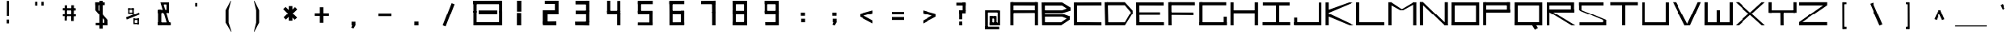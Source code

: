 SplineFontDB: 3.2
FontName: Samaano-Wide-Bold
FullName: Samaano Bold
FamilyName: Samaano
Weight: Bold
Copyright: Copyright 2024, Samaano Font Authors (https://github.com/mitradranirban/samaano-fonts)
UComments: "2024-8-27: Created with FontForge (http://fontforge.org)"
Version: 0.002
ItalicAngle: 0
UnderlinePosition: -204
UnderlineWidth: 102
Ascent: 1638
Descent: 410
InvalidEm: 0
UFOAscent: 1638
UFODescent: -410
LayerCount: 2
Layer: 0 0 "Back" 1
Layer: 1 0 "public.default" 0 "glyphs"
StyleMap: 0x0020
FSType: 0
OS2Version: 0
OS2_WeightWidthSlopeOnly: 0
OS2_UseTypoMetrics: 0
CreationTime: 1725508804
ModificationTime: 1725515767
PfmFamily: 49
TTFWeight: 700
TTFWidth: 9
LineGap: 0
VLineGap: 0
Panose: 2 0 8 9 0 0 0 0 0 0
OS2TypoAscent: 2457
OS2TypoAOffset: 0
OS2TypoDescent: -615
OS2TypoDOffset: 0
OS2TypoLinegap: 0
OS2WinAscent: 2457
OS2WinAOffset: 0
OS2WinDescent: 615
OS2WinDOffset: 0
HheadAscent: 2457
HheadAOffset: 0
HheadDescent: -615
HheadDOffset: 0
OS2CapHeight: 1548
OS2XHeight: 1024
OS2FamilyClass: 1031
OS2Vendor: 'anir'
MarkAttachClasses: 1
DEI: 91125
LangName: 1033 "" "" "" "" "" "Version 0.002" "" "" "" "Dr Anirban Mitra" "A Monspace Variable Font Family in Latin and Devanagari created using rectangular components only " "" "https://github.com/mitradranirban" "This Font Software is licensed under the SIL Open Font License, Version 1.1." "http://scripts.sil.org/OFL"
Encoding: UnicodeBmp
UnicodeInterp: none
NameList: AGL For New Fonts
DisplaySize: -128
AntiAlias: 1
FitToEm: 0
WinInfo: 2300 10 4
BeginPrivate: 0
EndPrivate
Grid
-1024 1548 m 0
 3072 1548 l 1024
1886 1030 m 0
 -2210 1030 l 1024
EndSplineSet
BeginChars: 65536 129

StartChar: .notdef
Encoding: 0 0 0
GlifName: _notdef
Width: 2048
VWidth: 0
Flags: W
LayerCount: 2
Fore
SplineSet
524 0 m 257
 524 64 l 257
 524 1632 l 257
 1522 1640 l 257
 1524 0 l 257
 1454 0 l 257
 594 0 l 257
 524 0 l 257
594 64 m 257
 991 827 l 257
 598 1546 l 257
 594 64 l 257
690 64 m 257
 1370 64 l 257
 1029 750 l 257
 690 64 l 257
718 1548 m 257
 1031 909 l 257
 1349 1558 l 257
 718 1548 l 257
1069 832 m 257
 1453 64 l 257
 1445 1559 l 257
 1069 832 l 257
EndSplineSet
EndChar

StartChar: A
Encoding: 65 65 1
GlifName: A_
Width: 2048
VWidth: 0
GlyphClass: 2
Flags: W
LayerCount: 2
Fore
SplineSet
128 1 m 257
 325 0 l 257
 324 1548 l 257
 125 1548 l 257
 128 1 l 257
182 1337 m 257
 1858 1332 l 257
 1854 1548 l 257
 186 1548 l 257
 182 1337 l 257
204 1025 m 257
 202 840 l 257
 1842 849 l 257
 1842 1025 l 257
 204 1025 l 257
1731 0 m 257
 1931 0 l 257
 1929 1548 l 257
 1729 1548 l 257
 1731 0 l 257
EndSplineSet
Guideline: "WIN-ASCENT" "" 0 2457 0 0 0
Guideline: "X_HEIGHT" "" 0 1024 0 0 0
Guideline: "CAPS_HEIFGHT" "" 0 1548 0 0 0
EndChar

StartChar: B
Encoding: 66 66 2
GlifName: B_
Width: 2048
VWidth: 0
GlyphClass: 2
Flags: W
LayerCount: 2
Fore
SplineSet
140 2 m 257
 324 1 l 257
 318 1533 l 257
 110 1534 l 257
 140 2 l 257
1456 1331 m 257
 1974 989 l 257
 1971 1215 l 257
 1458 1536 l 257
 1456 1331 l 257
1459 820 m 257
 1977 991 l 257
 1972 1215 l 257
 1457 1020 l 257
 1459 820 l 257
1399 201 m 257
 1399 1 l 257
 1937 364 l 257
 1953 588 l 257
 1399 201 l 257
1463 567 m 257
 1937 364 l 257
 1953 586 l 257
 1466 766 l 257
 1463 567 l 257
271 1020 m 257
 272 820 l 257
 1459 820 l 257
 1457 1021 l 257
 271 1020 l 257
270 766 m 257
 269 567 l 257
 1465 567 l 257
 1466 766 l 257
 270 766 l 257
208 200 m 257
 208 1 l 257
 1399 1 l 257
 1399 200 l 257
 208 200 l 257
270 1535 m 257
 269 1331 l 257
 1456 1331 l 257
 1457 1535 l 257
 270 1535 l 257
EndSplineSet
EndChar

StartChar: C
Encoding: 67 67 3
GlifName: C_
Width: 2048
VWidth: 0
GlyphClass: 2
Flags: W
LayerCount: 2
Fore
SplineSet
158 1533 m 257
 358 1533 l 257
 362 3 l 257
 162 3 l 257
 158 1533 l 257
257 1533 m 257
 1954 1541 l 257
 1956 1338 l 257
 257 1335 l 257
 257 1533 l 257
243 209 m 257
 1952 199 l 257
 1955 -3 l 257
 243 3 l 257
 243 209 l 257
EndSplineSet
EndChar

StartChar: D
Encoding: 68 68 4
GlifName: D_
Width: 2048
VWidth: 0
GlyphClass: 2
Flags: W
LayerCount: 2
Fore
SplineSet
107 1547 m 257
 142 -1 l 257
 342 0 l 257
 309 1548 l 257
 107 1547 l 257
1433 1550 m 257
 1434 1350 l 257
 1918 767 l 257
 1916 1019 l 257
 1433 1550 l 257
1441 201 m 257
 1442 1 l 257
 1915 769 l 257
 1913 1025 l 257
 1441 201 l 257
271 1548 m 257
 271 1349 l 257
 1434 1349 l 257
 1433 1549 l 257
 271 1548 l 257
279 199 m 257
 279 0 l 257
 1442 0 l 257
 1441 200 l 257
 279 199 l 257
EndSplineSet
EndChar

StartChar: E
Encoding: 69 69 5
GlifName: E_
Width: 2048
VWidth: 0
GlyphClass: 2
Flags: W
LayerCount: 2
Fore
SplineSet
103 1537 m 257
 112 3 l 257
 319 3 l 257
 303 1535 l 257
 103 1537 l 257
181 1536 m 257
 188 1338 l 257
 1902 1333 l 257
 1900 1536 l 257
 181 1536 l 257
170 203 m 257
 171 5 l 257
 1920 1 l 257
 1916 203 l 257
 170 203 l 257
170 888 m 257
 170 688 l 257
 1669 688 l 257
 1669 888 l 257
 170 888 l 257
EndSplineSet
EndChar

StartChar: F
Encoding: 70 70 6
GlifName: F_
Width: 2048
VWidth: 0
GlyphClass: 2
Flags: W
LayerCount: 2
Fore
SplineSet
141 1548 m 257
 150 3 l 257
 356 3 l 257
 341 1547 l 257
 141 1548 l 257
243 1548 m 257
 243 1351 l 257
 1883 1347 l 257
 1877 1548 l 257
 243 1548 l 257
231 880 m 257
 232 683 l 257
 1789 672 l 257
 1780 875 l 257
 231 880 l 257
EndSplineSet
EndChar

StartChar: G
Encoding: 71 71 7
GlifName: G_
Width: 2048
VWidth: 0
GlyphClass: 2
Flags: W
LayerCount: 2
Fore
SplineSet
110 1547 m 257
 110 0 l 257
 312 0 l 257
 312 1547 l 257
 110 1547 l 257
168 1547 m 257
 168 1347 l 257
 1868 1347 l 257
 1868 1547 l 257
 168 1547 l 257
141 202 m 257
 141 0 l 257
 1904 0 l 257
 1904 202 l 257
 141 202 l 257
1705 561 m 257
 1705 18 l 257
 1904 18 l 257
 1904 561 l 257
 1705 561 l 257
EndSplineSet
EndChar

StartChar: H
Encoding: 72 72 8
GlifName: H_
Width: 2048
VWidth: 0
GlyphClass: 2
Flags: W
LayerCount: 2
Fore
SplineSet
89 1540 m 257
 89 1 l 257
 289 1 l 257
 289 1540 l 257
 89 1540 l 257
1675 1540 m 257
 1675 1 l 257
 1885 1 l 257
 1885 1540 l 257
 1675 1540 l 257
209 1020 m 257
 209 818 l 257
 1755 818 l 257
 1755 1020 l 257
 209 1020 l 257
EndSplineSet
EndChar

StartChar: I
Encoding: 73 73 9
GlifName: I_
Width: 2048
VWidth: 0
GlyphClass: 2
Flags: W
LayerCount: 2
Fore
SplineSet
144 1537 m 257
 144 1335 l 257
 1889 1335 l 257
 1889 1537 l 257
 144 1537 l 257
975 1468 m 257
 975 84 l 257
 1175 84 l 257
 1175 1468 l 257
 975 1468 l 257
124 204 m 257
 124 6 l 257
 1924 6 l 257
 1924 204 l 257
 124 204 l 257
EndSplineSet
EndChar

StartChar: J
Encoding: 74 74 10
GlifName: J_
Width: 2048
VWidth: 0
GlyphClass: 2
Flags: W
LayerCount: 2
Fore
SplineSet
1700 1527 m 257
 1700 1 l 257
 1900 1 l 257
 1900 1527 l 257
 1700 1527 l 257
126 208 m 257
 126 0 l 257
 1741 0 l 257
 1741 208 l 257
 126 208 l 257
125 503 m 257
 125 54 l 257
 323 52 l 257
 323 503 l 257
 125 503 l 257
EndSplineSet
EndChar

StartChar: K
Encoding: 75 75 11
GlifName: K_
Width: 2048
VWidth: 0
GlyphClass: 2
Flags: W
LayerCount: 2
Fore
SplineSet
118 1535 m 257
 118 5 l 257
 319 5 l 257
 319 1535 l 257
 118 1535 l 257
163 999 m 257
 282 835 l 257
 1889 1529 l 257
 1622 1536 l 257
 163 999 l 257
293 798 m 257
 156 643 l 257
 1661 -1 l 257
 1942 0 l 257
 293 798 l 257
EndSplineSet
EndChar

StartChar: L
Encoding: 76 76 12
GlifName: L_
Width: 2048
VWidth: 0
GlyphClass: 2
Flags: W
LayerCount: 2
Fore
SplineSet
53 1542 m 257
 53 3 l 257
 251 3 l 257
 251 1542 l 257
 53 1542 l 257
162 202 m 257
 167 3 l 257
 1843 3 l 257
 1838 202 l 257
 162 202 l 257
EndSplineSet
EndChar

StartChar: M
Encoding: 77 77 13
GlifName: M_
Width: 2048
VWidth: 0
GlyphClass: 2
Flags: W
LayerCount: 2
Fore
SplineSet
101 1546 m 257
 101 2 l 257
 304 2 l 257
 304 1546 l 257
 101 1546 l 257
1672 1541 m 257
 1672 -3 l 257
 1874 -3 l 257
 1874 1541 l 257
 1672 1541 l 257
138 1429 m 257
 853 1026 l 257
 1041 1031 l 257
 280 1546 l 257
 138 1429 l 257
1699 1541 m 257
 852 1027 l 257
 1039 1025 l 257
 1865 1488 l 257
 1699 1541 l 257
EndSplineSet
EndChar

StartChar: N
Encoding: 78 78 14
GlifName: N_
Width: 2048
VWidth: 0
GlyphClass: 2
Flags: W
LayerCount: 2
Fore
SplineSet
95 1549 m 257
 101 2 l 257
 305 2 l 257
 300 1548 l 257
 95 1549 l 257
1672 1548 m 257
 1672 0 l 257
 1875 1 l 257
 1874 1548 l 257
 1672 1548 l 257
96 1550 m 257
 1673 -1 l 257
 1876 -1 l 257
 301 1548 l 257
 96 1550 l 257
EndSplineSet
EndChar

StartChar: O
Encoding: 79 79 15
GlifName: O_
Width: 2048
VWidth: 0
GlyphClass: 2
Flags: W
LayerCount: 2
Fore
SplineSet
110 1540 m 257
 110 0 l 257
 311 0 l 257
 311 1540 l 257
 110 1540 l 257
1657 1537 m 257
 1657 0 l 257
 1860 0 l 257
 1860 1537 l 257
 1657 1537 l 257
174 1538 m 257
 174 1337 l 257
 1767 1337 l 257
 1767 1538 l 257
 174 1538 l 257
150 204 m 257
 150 0 l 257
 1773 0 l 257
 1773 204 l 257
 150 204 l 257
EndSplineSet
EndChar

StartChar: P
Encoding: 80 80 16
GlifName: P_
Width: 2048
VWidth: 0
GlyphClass: 2
Flags: W
LayerCount: 2
Fore
SplineSet
112 1545 m 257
 112 9 l 257
 302 9 l 257
 302 1545 l 257
 112 1545 l 257
191 1545 m 257
 190 1346 l 257
 1797 1346 l 257
 1797 1545 l 257
 191 1545 l 257
1617 1545 m 257
 1617 881 l 257
 1817 881 l 257
 1817 1545 l 257
 1617 1545 l 257
175 1068 m 257
 175 868 l 257
 1812 868 l 257
 1812 1068 l 257
 175 1068 l 257
EndSplineSet
EndChar

StartChar: Q
Encoding: 81 81 17
GlifName: Q_
Width: 2048
VWidth: 0
GlyphClass: 2
Flags: W
LayerCount: 2
Fore
SplineSet
110 1540 m 257
 110 5 l 257
 309 5 l 257
 309 1540 l 257
 110 1540 l 257
1659 1537 m 257
 1659 -2 l 257
 1860 -2 l 257
 1860 1537 l 257
 1659 1537 l 257
174 1538 m 257
 174 1337 l 257
 1767 1337 l 257
 1767 1538 l 257
 174 1538 l 257
150 205 m 257
 150 3 l 257
 1773 3 l 257
 1773 205 l 257
 150 205 l 257
1208 21 m 257
 1394 -285 l 257
 1585 -169 l 257
 1399 137 l 257
 1208 21 l 257
EndSplineSet
EndChar

StartChar: R
Encoding: 82 82 18
GlifName: R_
Width: 2048
VWidth: 0
GlyphClass: 2
Flags: W
LayerCount: 2
Fore
SplineSet
112 1535 m 257
 112 -1 l 257
 313 -1 l 257
 313 1535 l 257
 112 1535 l 257
191 1536 m 257
 191 1335 l 257
 1847 1335 l 257
 1847 1536 l 257
 191 1536 l 257
1674 1536 m 257
 1674 872 l 257
 1874 872 l 257
 1874 1536 l 257
 1674 1536 l 257
175 1079 m 257
 175 868 l 257
 1862 868 l 257
 1862 1079 l 257
 175 1079 l 257
315 875 m 257
 1716 1 l 257
 1956 -4 l 257
 514 892 l 257
 315 875 l 257
EndSplineSet
EndChar

StartChar: S
Encoding: 83 83 19
GlifName: S_
Width: 2048
VWidth: 0
GlyphClass: 2
Flags: W
LayerCount: 2
Fore
SplineSet
146 1539 m 257
 146 1336 l 257
 1744 1336 l 257
 1744 1539 l 257
 146 1539 l 257
146 1542 m 257
 146 1028 l 257
 348 1028 l 257
 348 1542 l 257
 146 1542 l 257
174 199 m 257
 174 0 l 257
 1882 0 l 257
 1882 199 l 257
 174 199 l 257
1717 1 m 257
 1918 1 l 257
 1918 355 l 257
 1717 355 l 257
 1717 1 l 257
146 1028 m 257
 1717 355 l 257
 1918 355 l 257
 348 1028 l 257
 146 1028 l 257
EndSplineSet
EndChar

StartChar: T
Encoding: 84 84 20
GlifName: T_
Width: 2048
VWidth: 0
GlyphClass: 2
Flags: W
LayerCount: 2
Fore
SplineSet
125 1549 m 257
 125 1348 l 257
 1923 1348 l 257
 1923 1549 l 257
 125 1549 l 257
924 1436 m 257
 924 6 l 257
 1124 6 l 257
 1124 1436 l 257
 924 1436 l 257
EndSplineSet
EndChar

StartChar: U
Encoding: 85 85 21
GlifName: U_
Width: 2048
VWidth: 0
GlyphClass: 2
Flags: W
LayerCount: 2
Fore
SplineSet
157 1536 m 257
 157 0 l 257
 357 0 l 257
 357 1536 l 257
 157 1536 l 257
1692 1535 m 257
 1692 0 l 257
 1892 0 l 257
 1891 1535 l 257
 1692 1535 l 257
204 200 m 257
 205 0 l 257
 1848 0 l 257
 1848 200 l 257
 204 200 l 257
EndSplineSet
EndChar

StartChar: V
Encoding: 86 86 22
GlifName: V_
Width: 2048
VWidth: 0
GlyphClass: 2
Flags: W
LayerCount: 2
Fore
SplineSet
106 1548 m 257
 878 -5 l 257
 1099 0 l 257
 307 1548 l 257
 106 1548 l 257
1716 1548 m 257
 1003 1 l 257
 1226 0 l 257
 1917 1548 l 257
 1716 1548 l 257
EndSplineSet
EndChar

StartChar: W
Encoding: 87 87 23
GlifName: W_
Width: 2048
VWidth: 0
GlyphClass: 2
Flags: W
LayerCount: 2
Fore
SplineSet
104 1546 m 257
 105 1 l 257
 306 0 l 257
 305 1546 l 257
 104 1546 l 257
1745 1545 m 257
 1745 12 l 257
 1946 12 l 257
 1946 1545 l 257
 1745 1545 l 257
927 1028 m 257
 928 1 l 257
 1127 1 l 257
 1128 1028 l 257
 927 1028 l 257
103 201 m 257
 105 1 l 257
 1946 0 l 257
 1946 201 l 257
 103 201 l 257
EndSplineSet
EndChar

StartChar: X
Encoding: 88 88 24
GlifName: X_
Width: 2048
VWidth: 0
GlyphClass: 2
Flags: W
LayerCount: 2
Fore
SplineSet
91 1545 m 257
 290 1548 l 257
 1975 -2 l 257
 1775 0 l 257
 91 1545 l 257
94 3 m 257
 1768 1546 l 257
 1967 1544 l 257
 295 6 l 257
 94 3 l 257
EndSplineSet
EndChar

StartChar: Y
Encoding: 89 89 25
GlifName: Y_
Width: 2048
VWidth: 0
GlyphClass: 2
Flags: W
LayerCount: 2
Fore
SplineSet
963 896 m 257
 968 -2 l 257
 1170 -1 l 257
 1165 897 l 257
 963 896 l 257
160 1547 m 257
 160 859 l 257
 360 859 l 257
 360 1547 l 257
 160 1547 l 257
1788 1548 m 257
 1786 859 l 257
 1987 859 l 257
 1987 1547 l 257
 1788 1548 l 257
228 1019 m 257
 228 859 l 257
 1897 859 l 257
 1897 1019 l 257
 228 1019 l 257
EndSplineSet
EndChar

StartChar: Z
Encoding: 90 90 26
GlifName: Z_
Width: 2048
VWidth: 0
GlyphClass: 2
Flags: W
LayerCount: 2
Fore
SplineSet
97 1546 m 257
 98 1336 l 257
 1926 1336 l 257
 1931 1548 l 257
 97 1546 l 257
98 212 m 257
 98 0 l 257
 1926 0 l 257
 1926 212 l 257
 98 212 l 257
1670 1336 m 257
 98 212 l 257
 305 211 l 257
 1915 1335 l 257
 1670 1336 l 257
EndSplineSet
EndChar

StartChar: a
Encoding: 97 97 27
GlifName: a
Width: 2048
VWidth: 0
GlyphClass: 2
Flags: W
LayerCount: 2
Fore
SplineSet
168 1025 m 257
 168 824 l 257
 1772 824 l 257
 1774 1024 l 257
 168 1025 l 257
1661 1025 m 257
 1658 -1 l 257
 1860 1 l 257
 1855 1025 l 257
 1661 1025 l 257
172 602 m 257
 174 401 l 257
 1796 400 l 257
 1796 599 l 257
 172 602 l 257
172 575 m 257
 172 -2 l 257
 373 -2 l 257
 373 575 l 257
 172 575 l 257
170 200 m 257
 172 -2 l 257
 1860 1 l 257
 1860 201 l 257
 170 200 l 257
EndSplineSet
EndChar

StartChar: acutecomb
Encoding: 769 769 28
GlifName: acutecomb
Width: 2048
VWidth: 0
GlyphClass: 2
Flags: W
LayerCount: 2
Fore
SplineSet
551 980 m 257
 421 726 l 257
 509 680 l 257
 640 935 l 257
 551 980 l 257
EndSplineSet
PickledDataWithLists: "(dp0
."
EndChar

StartChar: ampersand
Encoding: 38 38 29
GlifName: ampersand
Width: 2048
VWidth: 0
GlyphClass: 2
Flags: W
LayerCount: 2
Fore
SplineSet
277 1536 m 257
 724 12 l 257
 871 56 l 257
 439 1534 l 257
 277 1536 l 257
820 1401 m 257
 820 1536 l 257
 355 1536 l 257
 355 1401 l 257
 820 1401 l 257
660 1446 m 257
 660 917 l 257
 820 917 l 257
 820 1446 l 257
 660 1446 l 257
124 1045 m 257
 124 843 l 257
 820 843 l 257
 820 1045 l 257
 124 1045 l 257
124 1045 m 257
 124 24 l 257
 334 24 l 257
 334 1045 l 257
 124 1045 l 257
124 190 m 257
 124 6 l 257
 933 6 l 257
 933 190 l 257
 124 190 l 257
EndSplineSet
PickledDataWithLists: "(dp0
."
EndChar

StartChar: asciicircum
Encoding: 94 94 30
GlifName: asciicircum
Width: 2048
VWidth: 0
GlyphClass: 2
Flags: W
LayerCount: 2
Fore
SplineSet
1099.5 1023 m 257
 950.5 1025 l 257
 685.5 407 l 257
 835.5 345 l 257
 1099.5 1023 l 257
956.5 904 m 257
 1212.5 343 l 257
 1362.5 400 l 257
 1099.5 1023 l 257
 956.5 904 l 257
EndSplineSet
PickledDataWithLists: "(dp0
."
EndChar

StartChar: asciitilde
Encoding: 126 126 31
GlifName: asciitilde
Width: 2048
VWidth: 0
GlyphClass: 2
Flags: W
LayerCount: 2
Fore
SplineSet
877.5 815 m 257
 877.5 716 l 257
 1227.5 655 l 257
 1227.5 754 l 257
 877.5 815 l 257
639.5 757 m 257
 654.5 659 l 257
 877.5 716 l 257
 877.5 815 l 257
 639.5 757 l 257
1227.5 754 m 257
 1227.5 655 l 257
 1408.5 796 l 257
 1384.5 892 l 257
 1227.5 754 l 257
EndSplineSet
EndChar

StartChar: asterisk
Encoding: 42 42 32
GlifName: asterisk
Width: 2048
VWidth: 0
GlyphClass: 2
Flags: W
LayerCount: 2
Fore
SplineSet
417 1297 m 257
 417 300 l 257
 647 300 l 257
 647 1297 l 257
 417 1297 l 257
60 1099 m 257
 788 360 l 257
 947 504 l 257
 215 1241 l 257
 60 1099 l 257
812 1232 m 257
 89 525 l 257
 231 372 l 257
 954 1079 l 257
 812 1232 l 257
EndSplineSet
PickledDataWithLists: "(dp0
."
EndChar

StartChar: at
Encoding: 64 64 33
GlifName: at
Width: 2048
VWidth: 0
GlyphClass: 2
Flags: W
LayerCount: 2
Fore
SplineSet
613 1024 m 257
 614 879 l 257
 1428 879 l 257
 1432 1024 l 257
 613 1024 l 257
1149 592 m 257
 1148 -1 l 257
 1306 0 l 257
 1302 592 l 257
 1149 592 l 257
816 602 m 257
 818 445 l 257
 1241 444 l 257
 1241 600 l 257
 816 602 l 257
813 589 m 257
 813 12 l 257
 987 12 l 257
 987 589 l 257
 813 589 l 257
811 187 m 257
 812 -2 l 257
 1305 0 l 257
 1305 188 l 257
 811 187 l 257
525 1024 m 257
 526 -223 l 257
 701 -223 l 257
 701 1024 l 257
 525 1024 l 257
523 -86 m 257
 523 -258 l 257
 1471 -258 l 257
 1471 -86 l 257
 523 -86 l 257
1374 1011 m 257
 1374 0 l 257
 1525 0 l 257
 1525 1011 l 257
 1374 1011 l 257
1246 175 m 257
 1246 1 l 257
 1455 1 l 257
 1455 175 l 257
 1246 175 l 257
EndSplineSet
EndChar

StartChar: b
Encoding: 98 98 34
GlifName: b
Width: 2048
VWidth: 0
GlyphClass: 2
Flags: W
LayerCount: 2
Fore
SplineSet
135 1536 m 257
 135 1 l 257
 334 1 l 257
 334 1536 l 257
 135 1536 l 257
232 1033 m 257
 232 834 l 257
 1758 834 l 257
 1758 1033 l 257
 232 1033 l 257
1698 1033 m 257
 1698 0 l 257
 1897 0 l 257
 1897 1033 l 257
 1698 1033 l 257
260 207 m 257
 260 1 l 257
 1818 1 l 257
 1818 207 l 257
 260 207 l 257
EndSplineSet
EndChar

StartChar: backslash
Encoding: 92 92 35
GlifName: backslash
Width: 2048
VWidth: 0
GlyphClass: 2
Flags: W
LayerCount: 2
Fore
SplineSet
615 1441 m 257
 1242 -13 l 257
 1433 65 l 257
 807 1519 l 257
 615 1441 l 257
EndSplineSet
PickledDataWithLists: "(dp0
."
EndChar

StartChar: bar
Encoding: 124 124 36
GlifName: bar
Width: 2048
VWidth: 0
GlyphClass: 2
Flags: W
LayerCount: 2
Fore
SplineSet
525 1435 m 257
 525 -90 l 257
 728 -90 l 257
 728 1435 l 257
 525 1435 l 257
EndSplineSet
PickledDataWithLists: "(dp0
."
EndChar

StartChar: braceleft
Encoding: 123 123 37
GlifName: braceleft
Width: 2048
VWidth: 0
GlyphClass: 2
Flags: W
LayerCount: 2
Fore
SplineSet
421 1544 m 257
 425 838 l 257
 571 838 l 257
 567 1544 l 257
 421 1544 l 257
433 424 m 257
 433 -286 l 257
 579 -286 l 257
 579 424 l 257
 433 424 l 257
132 690 m 257
 132 630 l 257
 567 838 l 257
 421 838 l 257
 132 690 l 257
132 690 m 257
 132 630 l 257
 431 423 l 257
 580 425 l 257
 132 690 l 257
422 1603 m 257
 422 1452 l 257
 690 1574 l 257
 694 1603 l 257
 422 1603 l 257
434 -140 m 257
 434 -284 l 257
 709 -287 l 257
 710 -274 l 257
 434 -140 l 257
EndSplineSet
EndChar

StartChar: braceright
Encoding: 125 125 38
GlifName: braceright
Width: 2048
VWidth: 0
GlyphClass: 2
Flags: W
LayerCount: 2
Fore
SplineSet
437 1544 m 257
 433 838 l 257
 271 838 l 257
 275 1544 l 257
 437 1544 l 257
423 424 m 257
 423 -286 l 257
 263 -286 l 257
 263 424 l 257
 423 424 l 257
710 690 m 257
 710 630 l 257
 271 838 l 257
 432 838 l 257
 710 690 l 257
710 690 m 257
 710 630 l 257
 423 424 l 257
 263 424 l 257
 710 690 l 257
438 1603 m 257
 435 1452 l 257
 167 1574 l 257
 163 1603 l 257
 438 1603 l 257
408 -140 m 257
 408 -284 l 257
 133 -287 l 257
 132 -274 l 257
 408 -140 l 257
EndSplineSet
EndChar

StartChar: bracketleft
Encoding: 91 91 39
GlifName: bracketleft
Width: 2048
VWidth: 0
GlyphClass: 2
Flags: W
LayerCount: 2
Fore
SplineSet
890 1542 m 257
 895 -242 l 257
 1017 -242 l 257
 1012 1542 l 257
 890 1542 l 257
944 1543 m 257
 944 1416 l 257
 1153 1416 l 257
 1153 1543 l 257
 944 1543 l 257
944 -91 m 257
 944 -242 l 257
 1158 -242 l 257
 1158 -91 l 257
 944 -91 l 257
EndSplineSet
PickledDataWithLists: "(dp0
."
EndChar

StartChar: bracketright
Encoding: 93 93 40
GlifName: bracketright
Width: 2048
VWidth: 0
GlyphClass: 2
Flags: W
LayerCount: 2
Fore
SplineSet
1035.5 1542 m 257
 1040.5 -242 l 257
 1162.5 -242 l 257
 1157.5 1542 l 257
 1035.5 1542 l 257
885.5 1543 m 257
 885.5 1416 l 257
 1094.5 1416 l 257
 1094.5 1543 l 257
 885.5 1543 l 257
885.5 -91 m 257
 885.5 -242 l 257
 1099.5 -242 l 257
 1099.5 -91 l 257
 885.5 -91 l 257
EndSplineSet
PickledDataWithLists: "(dp0
."
EndChar

StartChar: c
Encoding: 99 99 41
GlifName: c
Width: 2048
VWidth: 0
GlyphClass: 2
Flags: W
LayerCount: 2
Fore
SplineSet
164 1023 m 257
 166 826 l 257
 1868 826 l 257
 1870 1027 l 257
 164 1023 l 257
166 984 m 257
 166 -1 l 257
 368 0 l 257
 368 984 l 257
 166 984 l 257
272 201 m 257
 272 4 l 257
 1864 0 l 257
 1864 201 l 257
 272 201 l 257
EndSplineSet
EndChar

StartChar: colon
Encoding: 58 58 42
GlifName: colon
Width: 2048
VWidth: 0
GlyphClass: 2
Flags: W
LayerCount: 2
Fore
SplineSet
911.5 430 m 257
 911.5 201 l 257
 1159.5 201 l 257
 1159.5 430 l 257
 911.5 430 l 257
888.5 871 m 257
 888.5 624 l 257
 1153.5 624 l 257
 1153.5 871 l 257
 888.5 871 l 257
EndSplineSet
PickledDataWithLists: "(dp0
."
EndChar

StartChar: comma
Encoding: 44 44 43
GlifName: comma
Width: 2048
VWidth: 0
GlyphClass: 2
Flags: W
LayerCount: 2
Fore
SplineSet
397 237 m 257
 397 8 l 257
 645 8 l 257
 645 237 l 257
 397 237 l 257
496 135 m 257
 378 -146 l 257
 521 -206 l 257
 643 4 l 257
 496 135 l 257
EndSplineSet
PickledDataWithLists: "(dp0
."
EndChar

StartChar: d
Encoding: 100 100 44
GlifName: d
Width: 2048
VWidth: 0
GlyphClass: 2
Flags: W
LayerCount: 2
Fore
SplineSet
1692 1527 m 257
 1692 0 l 257
 1893 0 l 257
 1893 1527 l 257
 1692 1527 l 257
228 1023 m 257
 233 822 l 257
 1781 822 l 257
 1781 1023 l 257
 228 1023 l 257
132 1024 m 257
 132 0 l 257
 334 0 l 257
 333 1022 l 257
 132 1024 l 257
228 195 m 257
 228 -1 l 257
 1845 0 l 257
 1845 195 l 257
 228 195 l 257
EndSplineSet
EndChar

StartChar: dollar
Encoding: 36 36 45
GlifName: dollar
Width: 2048
VWidth: 0
GlyphClass: 2
Flags: W
LayerCount: 2
Fore
SplineSet
146 1539 m 257
 146 1358 l 257
 744 1358 l 257
 744 1539 l 257
 146 1539 l 257
146 1542 m 257
 146 1028 l 257
 351 1028 l 257
 351 1542 l 257
 146 1542 l 257
174 163 m 257
 174 0 l 257
 882 0 l 257
 882 163 l 257
 174 163 l 257
712 1 m 257
 918 1 l 257
 918 355 l 257
 712 355 l 257
 712 1 l 257
146 1028 m 257
 712 355 l 257
 918 355 l 257
 351 1028 l 257
 146 1028 l 257
405 1636 m 257
 405 -215 l 257
 619 -215 l 257
 619 1636 l 257
 405 1636 l 257
EndSplineSet
PickledDataWithLists: "(dp0
."
EndChar

StartChar: e
Encoding: 101 101 46
GlifName: e
Width: 2048
VWidth: 0
GlyphClass: 2
Flags: W
LayerCount: 2
Fore
SplineSet
219 1021 m 257
 227 812 l 257
 1851 812 l 257
 1854 1024 l 257
 219 1021 l 257
169 1024 m 257
 165 -1 l 257
 372 1 l 257
 371 1022 l 257
 169 1024 l 257
271 197 m 257
 270 0 l 257
 1853 0 l 257
 1853 201 l 257
 271 197 l 257
239 625 m 257
 247 445 l 257
 1825 446 l 257
 1829 625 l 257
 239 625 l 257
1657 994 m 257
 1653 444 l 257
 1862 445 l 257
 1852 993 l 257
 1657 994 l 257
EndSplineSet
EndChar

StartChar: eight
Encoding: 56 56 47
GlifName: eight
Width: 2048
VWidth: 0
GlyphClass: 2
Flags: W
LayerCount: 2
Fore
SplineSet
574.5 0 m 257
 574.5 856 l 257
 772.5 856 l 257
 772.5 0 l 257
 574.5 0 l 257
574.5 895 m 257
 567.5 1639 l 257
 771.5 1639 l 257
 772.5 896 l 257
 574.5 895 l 257
583.5 0 m 257
 582.5 212 l 257
 1480.5 213 l 257
 1480.5 -3 l 257
 583.5 0 l 257
618.5 1415 m 257
 618.5 1638 l 257
 1424.5 1639 l 257
 1424.5 1417 l 257
 618.5 1415 l 257
574.5 759 m 257
 574.5 986 l 257
 1479.5 986 l 257
 1479.5 759 l 257
 574.5 759 l 257
1291.5 33 m 257
 1291.5 864 l 257
 1479.5 864 l 257
 1479.5 33 l 257
 1291.5 33 l 257
1286.5 950 m 257
 1286.5 1638 l 257
 1480.5 1638 l 257
 1479.5 948 l 257
 1286.5 950 l 257
EndSplineSet
EndChar

StartChar: equal
Encoding: 61 61 48
GlifName: equal
Width: 2048
VWidth: 0
GlyphClass: 2
Flags: W
LayerCount: 2
Fore
SplineSet
615.5 914 m 257
 615.5 724 l 257
 1432.5 724 l 257
 1432.5 914 l 257
 615.5 914 l 257
615.5 540 m 257
 615.5 350 l 257
 1432.5 350 l 257
 1432.5 540 l 257
 615.5 540 l 257
EndSplineSet
PickledDataWithLists: "(dp0
."
EndChar

StartChar: exclam
Encoding: 33 33 49
GlifName: exclam
Width: 2048
VWidth: 0
GlyphClass: 2
Flags: W
LayerCount: 2
Fore
SplineSet
528 126 m 257
 672 126 l 257
 672 374 l 257
 528 374 l 257
 528 126 l 257
538 611 m 257
 666 611 l 257
 666 1629 l 257
 538 1629 l 257
 538 611 l 257
EndSplineSet
EndChar

StartChar: f
Encoding: 102 102 50
GlifName: f
Width: 2048
VWidth: 0
GlyphClass: 2
Flags: W
LayerCount: 2
Fore
SplineSet
900 1025 m 257
 889 -410 l 257
 1089 -405 l 257
 1083 1026 l 257
 900 1025 l 257
959 1024 m 257
 959 832 l 257
 2037 831 l 257
 2037 1025 l 257
 959 1024 l 257
132 559 m 257
 132 356 l 257
 1940 356 l 257
 1940 559 l 257
 132 559 l 257
EndSplineSet
EndChar

StartChar: five
Encoding: 53 53 51
GlifName: five
Width: 2048
VWidth: 0
GlyphClass: 2
Flags: W
LayerCount: 2
Fore
SplineSet
553.5 863 m 257
 553.5 1619 l 257
 756.5 1619 l 257
 756.5 863 l 257
 553.5 863 l 257
552.5 190 m 257
 1491.5 188 l 257
 1490.5 -2 l 257
 549.5 0 l 257
 552.5 190 l 257
554.5 1418 m 257
 554.5 1629 l 257
 1498.5 1641 l 257
 1498.5 1418 l 257
 554.5 1418 l 257
553.5 759 m 257
 553.5 986 l 257
 1488.5 986 l 257
 1488.5 759 l 257
 553.5 759 l 257
1284.5 52 m 257
 1284.5 947 l 257
 1489.5 947 l 257
 1489.5 52 l 257
 1284.5 52 l 257
EndSplineSet
EndChar

StartChar: four
Encoding: 52 52 52
GlifName: four
Width: 2048
VWidth: 0
GlyphClass: 2
Flags: W
LayerCount: 2
Fore
SplineSet
602.5 884 m 257
 602.5 1640 l 257
 805.5 1640 l 257
 805.5 884 l 257
 602.5 884 l 257
601.5 759 m 257
 601.5 986 l 257
 1442.5 988 l 257
 1442.5 761 l 257
 601.5 759 l 257
1237.5 7 m 257
 1237.5 818 l 257
 1446.5 818 l 257
 1446.5 7 l 257
 1237.5 7 l 257
1246.5 940 m 257
 1246.5 1627 l 257
 1440.5 1627 l 257
 1440.5 940 l 257
 1246.5 940 l 257
EndSplineSet
EndChar

StartChar: g
Encoding: 103 103 53
GlifName: g
Width: 2048
VWidth: 0
GlyphClass: 2
Flags: W
LayerCount: 2
Fore
SplineSet
297 1024 m 257
 297 0 l 257
 489 0 l 257
 489 1024 l 257
 297 1024 l 257
337 1024 m 257
 337 823 l 257
 1853 823 l 257
 1853 1024 l 257
 337 1024 l 257
1681 1024 m 257
 1681 -411 l 257
 1875 -411 l 257
 1875 1024 l 257
 1681 1024 l 257
360 198 m 257
 360 -1 l 257
 1817 -1 l 257
 1817 198 l 257
 360 198 l 257
291 -214 m 257
 291 -413 l 257
 1826 -413 l 257
 1826 -214 l 257
 291 -214 l 257
EndSplineSet
EndChar

StartChar: uni0917
Encoding: 2327 2327 54
GlifName: uni0917
Width: 2048
VWidth: 0
GlyphClass: 2
Flags: HW
LayerCount: 2
Fore
SplineSet
102 853 m 257
 102 1044 l 257
 301 1044 l 257
 301 853 l 257
 102 853 l 257
102 882 m 257
 1090 882 l 261
 1090 683 l 261
 102 683 l 257
 102 882 l 257
891 1548 m 261
 1090 1548 l 261
 1090 812 l 261
 891 812 l 261
 891 1548 l 261
2048 1548 m 257
 2048 1348 l 257
 261 1348 l 257
 261 1548 l 257
 2048 1548 l 257
1768 1523 m 257
 1967 1523 l 257
 1967 0 l 257
 1768 0 l 257
 1768 1523 l 257
EndSplineSet
PickledDataWithLists: "(dp0
."
EndChar

StartChar: grave
Encoding: 96 96 55
GlifName: grave
Width: 2048
VWidth: 0
GlyphClass: 2
Flags: W
LayerCount: 2
Fore
SplineSet
877 1358 m 257
 1022 1057 l 257
 1171 1129 l 257
 1025 1430 l 257
 877 1358 l 257
EndSplineSet
PickledDataWithLists: "(dp0
."
EndChar

StartChar: gravecomb
Encoding: 768 768 56
GlifName: gravecomb
Width: 2048
VWidth: 0
GlyphClass: 2
Flags: W
LayerCount: 2
Fore
SplineSet
421 907 m 257
 541 671 l 257
 632 717 l 257
 513 954 l 257
 421 907 l 257
EndSplineSet
PickledDataWithLists: "(dp0
."
EndChar

StartChar: greater
Encoding: 62 62 57
GlifName: greater
Width: 2048
VWidth: 0
GlyphClass: 2
Flags: W
LayerCount: 2
Fore
SplineSet
1436 777 m 257
 614 1013 l 257
 611 807 l 257
 1437 568 l 257
 1436 777 l 257
1436 777 m 257
 616 319 l 257
 616 122 l 257
 1437 568 l 257
 1436 777 l 257
EndSplineSet
PickledDataWithLists: "(dp0
."
EndChar

StartChar: h
Encoding: 104 104 58
GlifName: h
Width: 2048
VWidth: 0
GlyphClass: 2
Flags: W
LayerCount: 2
Fore
SplineSet
174 1541 m 257
 174 6 l 257
 374 6 l 257
 374 1541 l 257
 174 1541 l 257
311 1025 m 257
 311 826 l 257
 1842 826 l 257
 1842 1025 l 257
 311 1025 l 257
1651 1024 m 257
 1651 1 l 257
 1850 1 l 257
 1850 1024 l 257
 1651 1024 l 257
EndSplineSet
EndChar

StartChar: hyphen
Encoding: 45 45 59
GlifName: hyphen
Width: 2048
VWidth: 0
GlyphClass: 2
Flags: W
LayerCount: 2
Fore
SplineSet
99 808 m 257
 99 600 l 257
 925 600 l 257
 925 808 l 257
 99 808 l 257
EndSplineSet
PickledDataWithLists: "(dp0
."
EndChar

StartChar: i
Encoding: 105 105 60
GlifName: i
Width: 2048
VWidth: 0
GlyphClass: 2
Flags: W
LayerCount: 2
Fore
SplineSet
911 1018 m 257
 911 139 l 257
 1113 139 l 257
 1113 1018 l 257
 911 1018 l 257
141 204 m 257
 141 6 l 257
 1883 6 l 257
 1883 204 l 257
 141 204 l 257
847 1369 m 257
 847 1168 l 257
 1045 1168 l 257
 1045 1369 l 257
 847 1369 l 257
191 1018 m 257
 191 818 l 257
 1067 818 l 257
 1067 1018 l 257
 191 1018 l 257
EndSplineSet
EndChar

StartChar: j
Encoding: 106 106 61
GlifName: j
Width: 2048
VWidth: 0
GlyphClass: 2
Flags: W
LayerCount: 2
Fore
SplineSet
1627 1024 m 257
 1627 -411 l 257
 1826 -411 l 257
 1826 1024 l 257
 1627 1024 l 257
197 -209 m 257
 197 -409 l 257
 1727 -409 l 257
 1727 -209 l 257
 197 -209 l 257
198 -6 m 257
 198 -351 l 257
 398 -351 l 257
 398 -6 l 257
 198 -6 l 257
1619 1413 m 257
 1619 1214 l 257
 1820 1214 l 257
 1820 1413 l 257
 1619 1413 l 257
EndSplineSet
EndChar

StartChar: k
Encoding: 107 107 62
GlifName: k
Width: 2048
VWidth: 0
GlyphClass: 2
Flags: W
LayerCount: 2
Fore
SplineSet
118 1535 m 257
 118 5 l 257
 318 5 l 257
 318 1535 l 257
 118 1535 l 257
167 516 m 257
 216 298 l 257
 1903 1023 l 257
 1686 1028 l 257
 167 516 l 257
482 596 m 257
 272 483 l 257
 1722 -3 l 257
 1960 -2 l 257
 482 596 l 257
EndSplineSet
EndChar

StartChar: l
Encoding: 108 108 63
GlifName: l
Width: 2048
VWidth: 0
GlyphClass: 2
Flags: W
LayerCount: 2
Fore
SplineSet
195 209 m 257
 195 9 l 257
 1829 9 l 257
 1829 209 l 257
 195 209 l 257
912 1548 m 257
 912 86 l 257
 1112 86 l 257
 1112 1547 l 257
 912 1548 l 257
256 1548 m 257
 256 1349 l 257
 991 1349 l 257
 991 1548 l 257
 256 1548 l 257
EndSplineSet
EndChar

StartChar: less
Encoding: 60 60 64
GlifName: less
Width: 2048
VWidth: 0
GlyphClass: 2
Flags: W
LayerCount: 2
Fore
SplineSet
613.5 777 m 257
 613.5 569 l 257
 1434.5 807 l 257
 1431.5 1013 l 257
 613.5 777 l 257
613.5 777 m 257
 613.5 569 l 257
 1429.5 122 l 257
 1429.5 319 l 257
 613.5 777 l 257
EndSplineSet
PickledDataWithLists: "(dp0
."
EndChar

StartChar: m
Encoding: 109 109 65
GlifName: m
Width: 2048
VWidth: 0
GlyphClass: 2
Flags: W
LayerCount: 2
Fore
SplineSet
110 993 m 257
 110 1 l 257
 310 1 l 257
 310 993 l 257
 110 993 l 257
925 972 m 257
 925 -2 l 257
 1125 -2 l 257
 1125 972 l 257
 925 972 l 257
1740 976 m 257
 1740 1 l 257
 1940 1 l 257
 1940 976 l 257
 1740 976 l 257
33 1021 m 257
 34 820 l 257
 1940 826 l 257
 1939 1027 l 257
 33 1021 l 257
EndSplineSet
EndChar

StartChar: n
Encoding: 110 110 66
GlifName: n
Width: 2048
VWidth: 0
GlyphClass: 2
Flags: W
LayerCount: 2
Fore
SplineSet
244 990 m 257
 244 -2 l 257
 445 -2 l 257
 445 990 l 257
 244 990 l 257
1643 976 m 257
 1643 1 l 257
 1844 1 l 257
 1844 976 l 257
 1643 976 l 257
65 1021 m 257
 66 820 l 257
 1844 826 l 257
 1843 1027 l 257
 65 1021 l 257
EndSplineSet
EndChar

StartChar: nine
Encoding: 57 57 67
GlifName: nine
Width: 2048
VWidth: 0
GlyphClass: 2
Flags: W
LayerCount: 2
Fore
SplineSet
551.5 868 m 257
 551.5 1624 l 257
 754.5 1624 l 257
 754.5 868 l 257
 551.5 868 l 257
628.5 205 m 257
 1406.5 208 l 257
 1409.5 -1 l 257
 640.5 -1 l 257
 628.5 205 l 257
552.5 1419 m 257
 551.5 1640 l 257
 1486.5 1637 l 257
 1487.5 1416 l 257
 552.5 1419 l 257
551.5 759 m 257
 551.5 986 l 257
 1491.5 986 l 257
 1491.5 759 l 257
 551.5 759 l 257
1291.5 1 m 257
 1292.5 838 l 257
 1492.5 833 l 257
 1496.5 0 l 257
 1291.5 1 l 257
1292.5 879 m 257
 1292.5 1511 l 257
 1486.5 1511 l 257
 1491.5 879 l 257
 1292.5 879 l 257
EndSplineSet
EndChar

StartChar: numbersign
Encoding: 35 35 68
GlifName: numbersign
Width: 2048
VWidth: 0
GlyphClass: 2
Flags: W
LayerCount: 2
Fore
SplineSet
214 1348 m 257
 201 314 l 257
 341 313 l 257
 354 1347 l 257
 214 1348 l 257
625 1352 m 257
 613 281 l 257
 779 279 l 257
 792 1350 l 257
 625 1352 l 257
85 1165 m 257
 83 1018 l 257
 901 1010 l 257
 903 1157 l 257
 85 1165 l 257
85 776 m 257
 83 600 l 257
 910 592 l 257
 912 767 l 257
 85 776 l 257
EndSplineSet
PickledDataWithLists: "(dp0
."
EndChar

StartChar: o
Encoding: 111 111 69
GlifName: o
Width: 2048
VWidth: 0
GlyphClass: 2
Flags: W
LayerCount: 2
Fore
SplineSet
104 1024 m 257
 102 0 l 257
 306 0 l 257
 304 1022 l 257
 104 1024 l 257
1719 1024 m 257
 1719 0 l 257
 1921 0 l 257
 1921 1024 l 257
 1719 1024 l 257
227 1021 m 257
 227 822 l 257
 1812 822 l 257
 1813 1024 l 257
 227 1021 l 257
231 200 m 257
 231 1 l 257
 1803 1 l 257
 1803 200 l 257
 231 200 l 257
EndSplineSet
EndChar

StartChar: one
Encoding: 49 49 70
GlifName: one
Width: 2048
VWidth: 0
GlyphClass: 2
Flags: W
LayerCount: 2
Fore
SplineSet
882.5 5 m 257
 882.5 850 l 257
 1156.5 845 l 257
 1156.5 0 l 257
 882.5 5 l 257
889.5 935 m 257
 889.5 1640 l 257
 1165.5 1640 l 257
 1165.5 935 l 257
 889.5 935 l 257
EndSplineSet
PickledDataWithLists: "(dp0
."
EndChar

StartChar: p
Encoding: 112 112 71
GlifName: p
Width: 2048
VWidth: 0
GlyphClass: 2
Flags: W
LayerCount: 2
Fore
SplineSet
173 1203 m 257
 173 -406 l 257
 373 -406 l 257
 373 1203 l 257
 173 1203 l 257
271 1020 m 257
 271 820 l 257
 1812 821 l 257
 1810 1020 l 257
 271 1020 l 257
275 203 m 257
 278 1 l 257
 1818 1 l 257
 1815 202 l 257
 275 203 l 257
1613 876 m 257
 1613 175 l 257
 1816 175 l 257
 1811 876 l 257
 1613 876 l 257
EndSplineSet
EndChar

StartChar: parenleft
Encoding: 40 40 72
GlifName: parenleft
Width: 2048
VWidth: 0
GlyphClass: 2
Flags: W
LayerCount: 2
Fore
SplineSet
409 1026 m 257
 409 179 l 257
 599 179 l 257
 599 1026 l 257
 409 1026 l 257
728 1633 m 257
 409 1026 l 257
 598 1028 l 257
 758 1640 l 257
 728 1633 l 257
409 179 m 257
 753 -406 l 257
 786 -408 l 257
 600 179 l 257
 409 179 l 257
EndSplineSet
EndChar

StartChar: parenright
Encoding: 41 41 73
GlifName: parenright
Width: 2048
VWidth: 0
GlyphClass: 2
Flags: W
LayerCount: 2
Fore
SplineSet
347 1026 m 257
 537 1026 l 257
 537 179 l 257
 347 179 l 257
 347 1026 l 257
204 1630 m 257
 242 1629 l 257
 537 1026 l 257
 347 1025 l 257
 204 1630 l 257
347 179 m 257
 537 179 l 257
 233 -409 l 257
 204 -407 l 257
 347 179 l 257
EndSplineSet
EndChar

StartChar: percent
Encoding: 37 37 74
GlifName: percent
Width: 2048
VWidth: 0
GlyphClass: 2
Flags: W
LayerCount: 2
Fore
SplineSet
97 522 m 257
 140 377 l 257
 964 716 l 257
 920 860 l 257
 97 522 l 257
237 1148 m 257
 237 822 l 257
 315 822 l 257
 315 1148 l 257
 237 1148 l 257
237 1152 m 257
 237 1057 l 257
 584 1057 l 257
 584 1152 l 257
 237 1152 l 257
237 871 m 257
 237 789 l 257
 581 789 l 257
 581 871 l 257
 237 871 l 257
492 1152 m 257
 492 791 l 257
 584 791 l 257
 584 1152 l 257
 492 1152 l 257
564 436 m 257
 564 110 l 257
 642 110 l 257
 642 436 l 257
 564 436 l 257
564 440 m 257
 564 345 l 257
 911 345 l 257
 911 440 l 257
 564 440 l 257
564 159 m 257
 564 77 l 257
 908 77 l 257
 908 159 l 257
 564 159 l 257
819 440 m 257
 819 79 l 257
 911 79 l 257
 911 440 l 257
 819 440 l 257
EndSplineSet
PickledDataWithLists: "(dp0
."
EndChar

StartChar: period
Encoding: 46 46 75
GlifName: period
Width: 2048
VWidth: 0
GlyphClass: 2
Flags: W
LayerCount: 2
Fore
SplineSet
379 246 m 257
 379 -1 l 257
 644 -1 l 257
 644 246 l 257
 379 246 l 257
EndSplineSet
PickledDataWithLists: "(dp0
."
EndChar

StartChar: plus
Encoding: 43 43 76
GlifName: plus
Width: 2048
VWidth: 0
GlyphClass: 2
Flags: W
LayerCount: 2
Fore
SplineSet
384 1221 m 257
 384 165 l 257
 609 165 l 257
 609 1221 l 257
 384 1221 l 257
61 821 m 257
 61 613 l 257
 963 613 l 257
 963 821 l 257
 61 821 l 257
EndSplineSet
PickledDataWithLists: "(dp0
."
EndChar

StartChar: q
Encoding: 113 113 77
GlifName: q
Width: 2048
VWidth: 0
GlyphClass: 2
Flags: W
LayerCount: 2
Fore
SplineSet
1462 1201 m 257
 1462 -410 l 257
 1661 -410 l 257
 1661 1201 l 257
 1462 1201 l 257
189 1022 m 257
 189 823 l 257
 1638 823 l 257
 1638 1022 l 257
 189 1022 l 257
190 203 m 257
 190 2 l 257
 1606 2 l 257
 1606 203 l 257
 190 203 l 257
188 855 m 257
 188 107 l 257
 388 107 l 257
 388 855 l 257
 188 855 l 257
1501 -268 m 257
 1501 -410 l 257
 1937 -410 l 257
 1937 -268 l 257
 1501 -268 l 257
EndSplineSet
EndChar

StartChar: question
Encoding: 63 63 78
GlifName: question
Width: 2048
VWidth: 0
GlyphClass: 2
Flags: W
LayerCount: 2
Fore
SplineSet
880.5 246 m 257
 880.5 0 l 257
 1130.5 0 l 257
 1125.5 247 l 257
 880.5 246 l 257
703.5 1519 m 257
 703.5 1333 l 257
 1340.5 1333 l 257
 1340.5 1519 l 257
 703.5 1519 l 257
1150.5 1514 m 257
 1150.5 966 l 257
 1344.5 966 l 257
 1344.5 1514 l 257
 1150.5 1514 l 257
880.5 1015 m 257
 880.5 816 l 257
 1344.5 816 l 257
 1344.5 1015 l 257
 880.5 1015 l 257
880.5 1011 m 257
 880.5 392 l 257
 1128.5 392 l 257
 1128.5 1011 l 257
 880.5 1011 l 257
EndSplineSet
PickledDataWithLists: "(dp0
."
EndChar

StartChar: quotedbl
Encoding: 34 34 79
GlifName: quotedbl
Width: 2048
VWidth: 0
GlyphClass: 2
Flags: W
LayerCount: 2
Fore
SplineSet
328 1326 m 257
 472 1326 l 257
 472 1574 l 257
 328 1574 l 257
 328 1326 l 257
728 1326 m 257
 872 1326 l 257
 872 1574 l 257
 728 1574 l 257
 728 1326 l 257
EndSplineSet
EndChar

StartChar: quotesingle
Encoding: 39 39 80
GlifName: quotesingle
Width: 2048
VWidth: 0
GlyphClass: 2
Flags: W
LayerCount: 2
Fore
SplineSet
480 1496 m 257
 480 1264 l 257
 610 1264 l 257
 610 1496 l 257
 480 1496 l 257
EndSplineSet
PickledDataWithLists: "(dp0
."
EndChar

StartChar: r
Encoding: 114 114 81
GlifName: r
Width: 2048
VWidth: 0
GlyphClass: 2
Flags: W
LayerCount: 2
Fore
SplineSet
165 1021 m 257
 165 821 l 257
 1898 821 l 257
 1898 1021 l 257
 165 1021 l 257
880 954 m 257
 880 -2 l 257
 1080 -2 l 257
 1080 954 l 257
 880 954 l 257
1698 976 m 257
 1698 650 l 257
 1898 650 l 257
 1898 976 l 257
 1698 976 l 257
EndSplineSet
EndChar

StartChar: s
Encoding: 115 115 82
GlifName: s
Width: 2048
VWidth: 0
GlyphClass: 2
Flags: W
LayerCount: 2
Fore
SplineSet
186 1024 m 257
 187 822 l 257
 1796 826 l 257
 1795 1024 l 257
 186 1024 l 257
186 1024 m 257
 187 736 l 257
 387 736 l 257
 386 1024 l 257
 186 1024 l 257
187 200 m 257
 186 1 l 257
 1793 0 l 257
 1792 201 l 257
 187 200 l 257
1591 292 m 257
 1594 12 l 257
 1793 12 l 257
 1791 293 l 257
 1591 292 l 257
187 736 m 257
 1591 292 l 257
 1791 293 l 257
 387 736 l 257
 187 736 l 257
EndSplineSet
EndChar

StartChar: semicolon
Encoding: 59 59 83
GlifName: semicolon
Width: 2048
VWidth: 0
GlyphClass: 2
Flags: W
LayerCount: 2
Fore
SplineSet
911.5 430 m 257
 911.5 201 l 257
 1159.5 201 l 257
 1159.5 430 l 257
 911.5 430 l 257
1010.5 328 m 257
 892.5 47 l 257
 1035.5 -13 l 257
 1157.5 197 l 257
 1010.5 328 l 257
888.5 871 m 257
 888.5 624 l 257
 1153.5 624 l 257
 1153.5 871 l 257
 888.5 871 l 257
EndSplineSet
PickledDataWithLists: "(dp0
."
EndChar

StartChar: seven
Encoding: 55 55 84
GlifName: seven
Width: 2048
VWidth: 0
GlyphClass: 2
Flags: W
LayerCount: 2
Fore
SplineSet
566 1418 m 257
 566 1629 l 257
 1471 1641 l 257
 1471 1418 l 257
 566 1418 l 257
1264 866 m 257
 1255 1636 l 257
 1479 1644 l 257
 1482 867 l 257
 1264 866 l 257
1266 0 m 257
 1263 923 l 257
 1482 923 l 257
 1482 0 l 257
 1266 0 l 257
EndSplineSet
EndChar

StartChar: six
Encoding: 54 54 85
GlifName: six
Width: 2048
VWidth: 0
GlyphClass: 2
Flags: W
LayerCount: 2
Fore
SplineSet
563.5 4 m 257
 563.5 824 l 257
 761.5 824 l 257
 761.5 4 l 257
 563.5 4 l 257
564.5 889 m 257
 551.5 1600 l 257
 755.5 1600 l 257
 755.5 888 l 257
 564.5 889 l 257
563.5 195 m 257
 1488.5 201 l 257
 1494.5 8 l 257
 565.5 0 l 257
 563.5 195 l 257
553.5 1418 m 257
 552.5 1629 l 257
 1496.5 1641 l 257
 1496.5 1418 l 257
 553.5 1418 l 257
562.5 759 m 257
 562.5 986 l 257
 1486.5 986 l 257
 1486.5 759 l 257
 562.5 759 l 257
1284.5 51 m 257
 1284.5 986 l 257
 1493.5 986 l 257
 1493.5 51 l 257
 1284.5 51 l 257
EndSplineSet
EndChar

StartChar: slash
Encoding: 47 47 86
GlifName: slash
Width: 2048
VWidth: 0
GlyphClass: 2
Flags: W
LayerCount: 2
Fore
SplineSet
744 1483 m 257
 174 6 l 257
 362 -67 l 257
 932 1410 l 257
 744 1483 l 257
EndSplineSet
PickledDataWithLists: "(dp0
."
EndChar

StartChar: space
Encoding: 32 32 87
GlifName: space
Width: 2048
VWidth: 0
GlyphClass: 2
Flags: W
LayerCount: 2
EndChar

StartChar: t
Encoding: 116 116 88
GlifName: t
Width: 2048
VWidth: 0
GlyphClass: 2
Flags: W
LayerCount: 2
Fore
SplineSet
910 1545 m 257
 910 1 l 257
 1111 1 l 257
 1110 1545 l 257
 910 1545 l 257
918 199 m 257
 918 0 l 257
 1809 0 l 257
 1809 199 l 257
 918 199 l 257
174 1024 m 257
 175 824 l 257
 1849 824 l 257
 1848 1025 l 257
 174 1024 l 257
EndSplineSet
EndChar

StartChar: three
Encoding: 51 51 89
GlifName: three
Width: 2048
VWidth: 0
GlyphClass: 2
Flags: W
LayerCount: 2
Fore
SplineSet
570.5 240 m 257
 1468.5 242 l 257
 1471.5 -8 l 257
 580.5 9 l 257
 570.5 240 l 257
602.5 1403 m 257
 600.5 1631 l 257
 1356.5 1640 l 257
 1356.5 1403 l 257
 602.5 1403 l 257
612.5 736 m 257
 612.5 1001 l 257
 1477.5 1001 l 257
 1477.5 736 l 257
 612.5 736 l 257
1269.5 200 m 257
 1269.5 756 l 257
 1474.5 756 l 257
 1474.5 200 l 257
 1269.5 200 l 257
1267.5 964 m 257
 1267.5 1640 l 257
 1474.5 1640 l 257
 1474.5 964 l 257
 1267.5 964 l 257
EndSplineSet
PickledDataWithLists: "(dp0
."
EndChar

StartChar: two
Encoding: 50 50 90
GlifName: two
Width: 2048
VWidth: 0
GlyphClass: 2
Flags: W
LayerCount: 2
Fore
SplineSet
522 130 m 257
 522 1024 l 257
 830 1024 l 257
 830 130 l 257
 522 130 l 257
526 247 m 257
 1382 259 l 257
 1384 0 l 257
 532 0 l 257
 526 247 l 257
654 1433 m 257
 654 1640 l 257
 1333 1640 l 257
 1333 1433 l 257
 654 1433 l 257
824 751 m 257
 824 1024 l 257
 1307 1024 l 257
 1307 751 l 257
 824 751 l 257
1292 751 m 257
 1292 1640 l 257
 1526 1640 l 257
 1526 751 l 257
 1292 751 l 257
EndSplineSet
PickledDataWithLists: "(dp0
."
EndChar

StartChar: u
Encoding: 117 117 91
GlifName: u
Width: 2048
VWidth: 0
GlyphClass: 2
Flags: W
LayerCount: 2
Fore
SplineSet
139 1024 m 257
 139 0 l 257
 338 0 l 257
 340 1024 l 257
 139 1024 l 257
1371 1026 m 257
 1371 4 l 257
 1572 4 l 257
 1571 1026 l 257
 1371 1026 l 257
186 200 m 257
 187 0 l 257
 1888 0 l 257
 1888 200 l 257
 186 200 l 257
EndSplineSet
EndChar

StartChar: underscore
Encoding: 95 95 92
GlifName: underscore
Width: 2048
VWidth: 0
GlyphClass: 2
Flags: W
LayerCount: 2
Fore
SplineSet
-5 -5 m 257
 -9 -71 l 257
 2044 -71 l 257
 2048 -5 l 257
 -5 -5 l 257
EndSplineSet
EndChar

StartChar: uni0900
Encoding: 2304 2304 93
GlifName: uni0900
Width: 2048
VWidth: 0
GlyphClass: 2
Flags: W
LayerCount: 2
Fore
SplineSet
110 2124 m 257
 110 1639 l 257
 309 1639 l 257
 309 2124 l 257
 110 2124 l 257
156 2126 m 257
 156 1925 l 257
 1790 1925 l 257
 1790 2126 l 257
 156 2126 l 257
1714 2127 m 257
 1714 1636 l 257
 1914 1636 l 257
 1914 2127 l 257
 1714 2127 l 257
411 1865 m 257
 411 1665 l 257
 1611 1665 l 257
 1611 1865 l 257
 411 1865 l 257
-8 1546 m 257
 -4 1347 l 257
 2049 1347 l 257
 2045 1546 l 257
 -8 1546 l 257
EndSplineSet
EndChar

StartChar: uni0901
Encoding: 2305 2305 94
GlifName: uni0901
Width: 2048
VWidth: 0
GlyphClass: 2
Flags: W
LayerCount: 2
Fore
SplineSet
153 2124 m 257
 153 1639 l 257
 352 1639 l 257
 352 2124 l 257
 153 2124 l 257
199 1842 m 257
 199 1641 l 257
 1833 1641 l 257
 1833 1842 l 257
 199 1842 l 257
1757 2132 m 257
 1757 1641 l 257
 1957 1641 l 257
 1957 2132 l 257
 1757 2132 l 257
455 2095 m 257
 455 1895 l 257
 1655 1895 l 257
 1655 2095 l 257
 455 2095 l 257
-4 1546 m 257
 -4 1347 l 257
 2049 1347 l 257
 2049 1546 l 257
 -4 1546 l 257
EndSplineSet
EndChar

StartChar: uni0902
Encoding: 2306 2306 95
GlifName: uni0902
Width: 2048
VWidth: 0
GlyphClass: 2
Flags: W
LayerCount: 2
Fore
SplineSet
924 1949 m 257
 924 1749 l 257
 1124 1749 l 257
 1124 1949 l 257
 924 1949 l 257
-4 1546 m 257
 -4 1347 l 257
 2049 1347 l 257
 2049 1546 l 257
 -4 1546 l 257
EndSplineSet
EndChar

StartChar: uni0903
Encoding: 2307 2307 96
GlifName: uni0903
Width: 2048
VWidth: 0
GlyphClass: 2
Flags: W
LayerCount: 2
Fore
SplineSet
924 649 m 257
 924 449 l 257
 1124 449 l 257
 1124 649 l 257
 924 649 l 257
924 1317 m 257
 924 1117 l 257
 1124 1117 l 257
 1124 1317 l 257
 924 1317 l 257
EndSplineSet
EndChar

StartChar: uni0904
Encoding: 2308 2308 97
GlifName: uni0904
Width: 2048
VWidth: 0
GlyphClass: 2
Flags: W
LayerCount: 2
Fore
SplineSet
778 2155 m 257
 778 1836 l 257
 976 1836 l 257
 976 2155 l 257
 778 2155 l 257
777 1967 m 257
 777 1768 l 257
 1948 1768 l 257
 1948 1967 l 257
 777 1967 l 257
1749 1956 m 257
 1749 1516 l 257
 1950 1516 l 257
 1950 1956 l 257
 1749 1956 l 257
1716 1543 m 257
 1716 1343 l 257
 2048 1343 l 257
 2048 1543 l 257
 1716 1543 l 257
1777 1419 m 257
 1777 1 l 257
 1976 1 l 257
 1976 1419 l 257
 1777 1419 l 257
50 1547 m 257
 50 1348 l 257
 1085 1348 l 257
 1085 1547 l 257
 50 1547 l 257
911 1550 m 257
 911 140 l 257
 1111 140 l 257
 1111 1550 l 257
 911 1550 l 257
134 894 m 257
 134 693 l 257
 1831 693 l 257
 1831 894 l 257
 134 894 l 257
25 201 m 257
 25 1 l 257
 1111 1 l 257
 1111 201 l 257
 25 201 l 257
EndSplineSet
EndChar

StartChar: uni0905
Encoding: 2309 2309 98
GlifName: a-deva
Width: 2048
VWidth: 0
GlyphClass: 2
Flags: W
LayerCount: 2
Fore
SplineSet
1669 1543 m 257
 1669 1343 l 257
 2048 1343 l 257
 2048 1543 l 257
 1669 1543 l 257
1812 1419 m 257
 1812 1 l 257
 2011 1 l 257
 2011 1419 l 257
 1812 1419 l 257
50 1547 m 257
 50 1348 l 257
 1085 1348 l 257
 1085 1547 l 257
 50 1547 l 257
911 1550 m 257
 911 140 l 257
 1111 140 l 257
 1111 1550 l 257
 911 1550 l 257
134 894 m 257
 134 693 l 257
 1866 693 l 257
 1866 894 l 257
 134 894 l 257
25 201 m 257
 25 1 l 257
 1111 1 l 257
 1111 201 l 257
 25 201 l 257
EndSplineSet
EndChar

StartChar: uni0906
Encoding: 2310 2310 99
GlifName: aa-deva
Width: 2048
VWidth: 0
GlyphClass: 2
Flags: W
LayerCount: 2
Fore
SplineSet
1328 1548 m 257
 1328 1343 l 257
 2048 1343 l 257
 2048 1548 l 257
 1328 1548 l 257
1344 1419 m 257
 1344 1 l 257
 1543 1 l 257
 1543 1419 l 257
 1344 1419 l 257
25 1548 m 257
 25 1348 l 257
 897 1348 l 257
 897 1548 l 257
 25 1548 l 257
723 1548 m 257
 723 140 l 257
 923 140 l 257
 923 1548 l 257
 723 1548 l 257
109 894 m 257
 109 693 l 257
 1443 693 l 257
 1443 894 l 257
 109 894 l 257
0 201 m 257
 0 1 l 257
 923 1 l 257
 923 201 l 257
 0 201 l 257
1843 1420 m 257
 1843 2 l 257
 2042 2 l 257
 2042 1420 l 257
 1843 1420 l 257
EndSplineSet
PickledDataWithLists: "(dp0
."
EndChar

StartChar: uni0907
Encoding: 2311 2311 100
GlifName: uni0907
Width: 2048
VWidth: 0
GlyphClass: 2
Flags: W
LayerCount: 2
Fore
SplineSet
-12 1556 m 257
 -12 1355 l 257
 2048 1355 l 257
 2048 1556 l 257
 -12 1556 l 257
1058 1553 m 257
 1058 1110 l 257
 1258 1110 l 257
 1258 1553 l 257
 1058 1553 l 257
165 1205 m 257
 165 1004 l 257
 1258 1004 l 257
 1258 1205 l 257
 165 1205 l 257
165 1181 m 257
 165 738 l 257
 335 738 l 257
 335 1181 l 257
 165 1181 l 257
165 881 m 257
 165 681 l 257
 1272 681 l 257
 1272 881 l 257
 165 881 l 257
1151 881 m 257
 1151 285 l 257
 1350 285 l 257
 1350 881 l 257
 1151 881 l 257
143 298 m 257
 143 97 l 257
 1353 97 l 257
 1353 298 l 257
 143 298 l 257
259 298 m 257
 259 -244 l 257
 459 -244 l 257
 459 298 l 257
 259 298 l 257
EndSplineSet
EndChar

StartChar: uni0908
Encoding: 2312 2312 101
GlifName: uni0908
Width: 2048
VWidth: 0
GlyphClass: 2
Flags: W
LayerCount: 2
Fore
SplineSet
-12 1556 m 257
 -12 1355 l 257
 2048 1355 l 257
 2048 1556 l 257
 -12 1556 l 257
1058 1553 m 257
 1058 1110 l 257
 1258 1110 l 257
 1258 1553 l 257
 1058 1553 l 257
165 1205 m 257
 165 1004 l 257
 1258 1004 l 257
 1258 1205 l 257
 165 1205 l 257
165 1181 m 257
 165 738 l 257
 365 738 l 257
 365 1181 l 257
 165 1181 l 257
165 881 m 257
 165 681 l 257
 1272 681 l 257
 1272 881 l 257
 165 881 l 257
1169 881 m 257
 1169 285 l 257
 1350 285 l 257
 1350 881 l 257
 1169 881 l 257
143 298 m 257
 143 97 l 257
 1353 97 l 257
 1353 298 l 257
 143 298 l 257
259 298 m 257
 259 -244 l 257
 482 -244 l 257
 482 298 l 257
 259 298 l 257
268 1770 m 257
 1027 1423 l 257
 1190 1539 l 257
 430 1886 l 257
 268 1770 l 257
EndSplineSet
EndChar

StartChar: uni0909
Encoding: 2313 2313 102
GlifName: uni0909
Width: 2048
VWidth: 0
GlyphClass: 2
Flags: W
LayerCount: 2
Fore
SplineSet
-4 1548 m 257
 -4 1349 l 257
 2048 1349 l 257
 2048 1548 l 257
 -4 1548 l 257
892 1530 m 257
 892 1001 l 257
 1091 1001 l 257
 1091 1530 l 257
 892 1530 l 257
235 1044 m 257
 235 845 l 257
 1589 845 l 257
 1589 1044 l 257
 235 1044 l 257
1390 994 m 257
 1390 8 l 257
 1590 8 l 257
 1590 994 l 257
 1390 994 l 257
130 201 m 257
 130 2 l 257
 1579 2 l 257
 1579 201 l 257
 130 201 l 257
130 363 m 257
 130 36 l 257
 330 36 l 257
 330 363 l 257
 130 363 l 257
EndSplineSet
EndChar

StartChar: uni090A
Encoding: 2314 2314 103
GlifName: uni090A_
Width: 2048
VWidth: 0
GlyphClass: 2
Flags: W
LayerCount: 2
Fore
SplineSet
-4 1548 m 257
 -4 1349 l 257
 2057 1349 l 257
 2057 1548 l 257
 -4 1548 l 257
820 1530 m 257
 820 1001 l 257
 1019 1001 l 257
 1019 1530 l 257
 820 1530 l 257
151 1044 m 257
 151 845 l 257
 1874 845 l 257
 1874 1044 l 257
 151 1044 l 257
1187 994 m 257
 1187 11 l 257
 1387 11 l 257
 1387 994 l 257
 1187 994 l 257
46 204 m 257
 46 5 l 257
 1384 5 l 257
 1384 204 l 257
 46 204 l 257
46 366 m 257
 46 39 l 257
 246 39 l 257
 246 366 l 257
 46 366 l 257
1675 946 m 257
 1675 217 l 257
 1874 217 l 257
 1874 946 l 257
 1675 946 l 257
EndSplineSet
EndChar

StartChar: uni090B
Encoding: 2315 2315 104
GlifName: uni090B_
Width: 2048
VWidth: 0
GlyphClass: 2
Flags: W
LayerCount: 2
Fore
SplineSet
8 1546 m 257
 8 1347 l 257
 2022 1347 l 257
 2022 1546 l 257
 8 1546 l 257
1012 1533 m 257
 1012 0 l 257
 1211 0 l 257
 1211 1533 l 257
 1012 1533 l 257
22 1043 m 257
 22 844 l 257
 326 845 l 257
 326 1044 l 257
 22 1043 l 257
1011 496 m 257
 118 329 l 257
 200 136 l 257
 1093 303 l 257
 1011 496 l 257
326 1044 m 257
 326 846 l 257
 1098 742 l 257
 1108 944 l 257
 326 1044 l 257
1195 897 m 257
 1195 699 l 257
 2010 699 l 257
 2010 897 l 257
 1195 897 l 257
1688 897 m 257
 1688 262 l 257
 1887 262 l 257
 1887 897 l 257
 1688 897 l 257
1764 464 m 257
 1764 264 l 257
 2028 264 l 257
 2028 464 l 257
 1764 464 l 257
EndSplineSet
EndChar

StartChar: uni090C
Encoding: 2316 2316 105
GlifName: uni090C_
Width: 2048
VWidth: 0
GlyphClass: 2
Flags: W
LayerCount: 2
Fore
SplineSet
-16 1551 m 257
 -16 1352 l 257
 2048 1352 l 257
 2048 1551 l 257
 -16 1551 l 257
1057 1551 m 257
 1057 689 l 257
 1257 689 l 257
 1257 1551 l 257
 1057 1551 l 257
1756 791 m 257
 42 791 l 257
 42 590 l 257
 1756 590 l 257
 1756 791 l 257
42 777 m 257
 42 252 l 257
 243 252 l 257
 243 777 l 257
 42 777 l 257
693 791 m 257
 693 433 l 257
 894 433 l 257
 894 791 l 257
 693 791 l 257
1545 792 m 257
 1545 73 l 257
 1745 73 l 257
 1745 792 l 257
 1545 792 l 257
1620 259 m 257
 1620 71 l 257
 2046 71 l 257
 2046 259 l 257
 1620 259 l 257
EndSplineSet
EndChar

StartChar: uni090D
Encoding: 2317 2317 106
GlifName: uni090D_
Width: 2048
VWidth: 0
GlyphClass: 2
Flags: W
LayerCount: 2
Fore
SplineSet
153 2124 m 257
 153 1639 l 257
 352 1639 l 257
 352 2124 l 257
 153 2124 l 257
199 1842 m 257
 199 1641 l 257
 1833 1641 l 257
 1833 1842 l 257
 199 1842 l 257
1757 2132 m 257
 1757 1641 l 257
 1957 1641 l 257
 1957 2132 l 257
 1757 2132 l 257
-1 1548 m 257
 -1 1348 l 257
 2049 1348 l 257
 2049 1548 l 257
 -1 1548 l 257
1747 1548 m 257
 1747 782 l 257
 1947 782 l 257
 1947 1548 l 257
 1747 1548 l 257
1654 979 m 257
 1654 779 l 257
 1947 779 l 257
 1947 979 l 257
 1654 979 l 257
138 1542 m 257
 138 338 l 257
 338 338 l 257
 338 1542 l 257
 138 1542 l 257
138 497 m 257
 138 297 l 257
 1250 297 l 257
 1250 497 l 257
 138 497 l 257
1057 473 m 257
 1057 -98 l 257
 1257 -98 l 257
 1257 473 l 257
 1057 473 l 257
383 102 m 257
 383 -98 l 257
 1255 -98 l 257
 1255 102 l 257
 383 102 l 257
EndSplineSet
EndChar

StartChar: uni090E
Encoding: 2318 2318 107
GlifName: uni090E_
Width: 2048
VWidth: 0
GlyphClass: 2
Flags: W
LayerCount: 2
Fore
SplineSet
778 2155 m 257
 778 1836 l 257
 976 1836 l 257
 976 2155 l 257
 778 2155 l 257
777 1967 m 257
 777 1768 l 257
 1948 1768 l 257
 1948 1967 l 257
 777 1967 l 257
1749 1956 m 257
 1749 1516 l 257
 1950 1516 l 257
 1950 1956 l 257
 1749 1956 l 257
-1 1548 m 257
 -1 1348 l 257
 2026 1348 l 257
 2026 1548 l 257
 -1 1548 l 257
1724 1548 m 257
 1724 782 l 257
 1924 782 l 257
 1924 1548 l 257
 1724 1548 l 257
1631 979 m 257
 1631 779 l 257
 1924 779 l 257
 1924 979 l 257
 1631 979 l 257
138 1542 m 257
 138 338 l 257
 338 338 l 257
 338 1542 l 257
 138 1542 l 257
138 497 m 257
 138 297 l 257
 1238 297 l 257
 1238 497 l 257
 138 497 l 257
1045 473 m 257
 1045 -98 l 257
 1245 -98 l 257
 1245 473 l 257
 1045 473 l 257
383 102 m 257
 383 -98 l 257
 1243 -98 l 257
 1243 102 l 257
 383 102 l 257
EndSplineSet
EndChar

StartChar: uni090F
Encoding: 2319 2319 108
GlifName: uni090F_
Width: 2048
VWidth: 0
GlyphClass: 2
Flags: W
LayerCount: 2
Fore
SplineSet
-1 1548 m 257
 -1 1348 l 257
 2026 1348 l 257
 2026 1548 l 257
 -1 1548 l 257
1724 1548 m 257
 1724 782 l 257
 1924 782 l 257
 1924 1548 l 257
 1724 1548 l 257
1631 979 m 257
 1631 779 l 257
 1924 779 l 257
 1924 979 l 257
 1631 979 l 257
138 1542 m 257
 138 338 l 257
 338 338 l 257
 338 1542 l 257
 138 1542 l 257
138 497 m 257
 138 297 l 257
 1238 297 l 257
 1238 497 l 257
 138 497 l 257
1045 473 m 257
 1045 -98 l 257
 1245 -98 l 257
 1245 473 l 257
 1045 473 l 257
383 102 m 257
 383 -98 l 257
 1243 -98 l 257
 1243 102 l 257
 383 102 l 257
EndSplineSet
EndChar

StartChar: uni0910
Encoding: 2320 2320 109
GlifName: uni0910
Width: 2048
VWidth: 0
GlyphClass: 2
Flags: W
LayerCount: 2
Fore
SplineSet
3 1548 m 257
 3 1348 l 257
 2048 1348 l 257
 2048 1548 l 257
 3 1548 l 257
1746 1545 m 257
 1746 779 l 257
 1946 779 l 257
 1946 1545 l 257
 1746 1545 l 257
1653 979 m 257
 1653 779 l 257
 1946 779 l 257
 1946 979 l 257
 1653 979 l 257
138 1542 m 257
 138 338 l 257
 338 338 l 257
 338 1542 l 257
 138 1542 l 257
138 497 m 257
 138 297 l 257
 1238 297 l 257
 1238 497 l 257
 138 497 l 257
1045 473 m 257
 1045 -98 l 257
 1245 -98 l 257
 1245 473 l 257
 1045 473 l 257
383 102 m 257
 383 -98 l 257
 1243 -98 l 257
 1243 102 l 257
 383 102 l 257
442 1883 m 257
 1780 1433 l 257
 1944 1547 l 257
 606 1998 l 257
 442 1883 l 257
EndSplineSet
EndChar

StartChar: uni0911
Encoding: 2321 2321 110
GlifName: uni0911
Width: 2048
VWidth: 0
GlyphClass: 2
Flags: W
LayerCount: 2
Fore
SplineSet
1328 1548 m 257
 1328 1343 l 257
 2040 1343 l 257
 2040 1548 l 257
 1328 1548 l 257
1344 1419 m 257
 1344 1 l 257
 1543 1 l 257
 1543 1419 l 257
 1344 1419 l 257
25 1548 m 257
 25 1348 l 257
 897 1348 l 257
 897 1548 l 257
 25 1548 l 257
723 1548 m 257
 723 140 l 257
 923 140 l 257
 923 1548 l 257
 723 1548 l 257
109 894 m 257
 109 693 l 257
 1443 693 l 257
 1443 894 l 257
 109 894 l 257
0 201 m 257
 0 1 l 257
 923 1 l 257
 923 201 l 257
 0 201 l 257
1835 1420 m 257
 1835 2 l 257
 2034 2 l 257
 2034 1420 l 257
 1835 1420 l 257
1326 2085 m 257
 1326 1639 l 257
 1526 1639 l 257
 1526 2085 l 257
 1326 2085 l 257
1332 1842 m 257
 1332 1641 l 257
 2047 1641 l 257
 2047 1842 l 257
 1332 1842 l 257
1847 2083 m 257
 1847 1641 l 257
 2047 1641 l 257
 2047 2083 l 257
 1847 2083 l 257
EndSplineSet
EndChar

StartChar: uni0912
Encoding: 2322 2322 111
GlifName: oS_hort-deva
Width: 2048
VWidth: 0
GlyphClass: 2
Flags: W
LayerCount: 2
Fore
SplineSet
1328 1543 m 257
 1328 1343 l 257
 2048 1343 l 257
 2048 1543 l 257
 1328 1543 l 257
1349 1419 m 257
 1349 1 l 257
 1548 1 l 257
 1548 1419 l 257
 1349 1419 l 257
25 1548 m 257
 25 1348 l 257
 897 1348 l 257
 897 1548 l 257
 25 1548 l 257
723 1548 m 257
 723 140 l 257
 923 140 l 257
 923 1548 l 257
 723 1548 l 257
109 894 m 257
 109 693 l 257
 1443 693 l 257
 1443 894 l 257
 109 894 l 257
0 201 m 257
 0 1 l 257
 923 1 l 257
 923 201 l 257
 0 201 l 257
1843 1420 m 257
 1843 2 l 257
 2042 2 l 257
 2042 1420 l 257
 1843 1420 l 257
1066 2155 m 257
 1066 1836 l 257
 1264 1836 l 257
 1264 2155 l 257
 1066 2155 l 257
1065 1967 m 257
 1065 1768 l 257
 1980 1768 l 257
 1980 1967 l 257
 1065 1967 l 257
1781 1956 m 257
 1781 1516 l 257
 1982 1516 l 257
 1982 1956 l 257
 1781 1956 l 257
EndSplineSet
PickledDataWithLists: "(dp0
."
EndChar

StartChar: uni0913
Encoding: 2323 2323 112
GlifName: uni0913
Width: 2048
VWidth: 0
GlyphClass: 2
Flags: W
LayerCount: 2
Fore
SplineSet
1328 1548 m 257
 1328 1343 l 257
 2016 1343 l 257
 2016 1548 l 257
 1328 1548 l 257
1344 1419 m 257
 1344 1 l 257
 1543 1 l 257
 1543 1419 l 257
 1344 1419 l 257
25 1548 m 257
 25 1348 l 257
 885 1348 l 257
 885 1548 l 257
 25 1548 l 257
711 1548 m 257
 711 140 l 257
 911 140 l 257
 911 1548 l 257
 711 1548 l 257
109 894 m 257
 109 693 l 257
 1443 693 l 257
 1443 894 l 257
 109 894 l 257
0 201 m 257
 0 1 l 257
 911 1 l 257
 911 201 l 257
 0 201 l 257
1811 1423 m 257
 1811 5 l 257
 2010 5 l 257
 2010 1423 l 257
 1811 1423 l 257
1439 1768 m 257
 1800 1458 l 257
 1978 1550 l 257
 1616 1861 l 257
 1439 1768 l 257
EndSplineSet
EndChar

StartChar: uni0914
Encoding: 2324 2324 113
GlifName: uni0914
Width: 2048
VWidth: 0
GlyphClass: 2
Flags: W
LayerCount: 2
Fore
SplineSet
1328 1548 m 257
 1328 1343 l 257
 2016 1343 l 257
 2016 1548 l 257
 1328 1548 l 257
1344 1419 m 257
 1344 1 l 257
 1543 1 l 257
 1543 1419 l 257
 1344 1419 l 257
25 1548 m 257
 25 1348 l 257
 885 1348 l 257
 885 1548 l 257
 25 1548 l 257
711 1548 m 257
 711 140 l 257
 911 140 l 257
 911 1548 l 257
 711 1548 l 257
109 894 m 257
 109 693 l 257
 1443 693 l 257
 1443 894 l 257
 109 894 l 257
0 201 m 257
 0 1 l 257
 911 1 l 257
 911 201 l 257
 0 201 l 257
1811 1420 m 257
 1811 2 l 257
 2010 2 l 257
 2010 1420 l 257
 1811 1420 l 257
1139 1750 m 257
 1419 1540 l 257
 1750 1523 l 257
 1275 1903 l 257
 1139 1750 l 257
1728 1949 m 257
 1791 1522 l 257
 2003 1547 l 257
 1925 1988 l 257
 1728 1949 l 257
EndSplineSet
EndChar

StartChar: uni0915
Encoding: 2325 2325 114
GlifName: ka-deva
Width: 2048
VWidth: 0
GlyphClass: 2
Flags: W
LayerCount: 2
Fore
SplineSet
0 1547 m 257
 0 1346 l 257
 2038 1343 l 257
 2038 1544 l 257
 0 1547 l 257
1103 1516 m 257
 1103 10 l 257
 1305 10 l 257
 1305 1516 l 257
 1103 1516 l 257
132 1029 m 257
 132 829 l 257
 1195 829 l 257
 1195 1029 l 257
 132 1029 l 257
132 987 m 257
 126 439 l 257
 296 443 l 257
 298 989 l 257
 132 987 l 257
150 597 m 257
 150 405 l 257
 1157 401 l 257
 1157 604 l 257
 150 597 l 257
1209 947 m 257
 1209 746 l 257
 1945 746 l 257
 1945 947 l 257
 1209 947 l 257
1746 872 m 257
 1740 587 l 257
 1942 587 l 257
 1945 879 l 257
 1746 872 l 257
EndSplineSet
PickledDataWithLists: "(dp0
Vxyz.fontra.layer-names
p1
(dp2
VSamaano-Wide-Bold/public.default
p3
VSamaano-Bold/public.default
p4
ss."
EndChar

StartChar: uni0916
Encoding: 2326 2326 115
GlifName: uni0916
Width: 2048
VWidth: 0
GlyphClass: 2
Flags: W
LayerCount: 2
Fore
SplineSet
-8 1549 m 257
 -8 1349 l 257
 2048 1349 l 257
 2048 1549 l 257
 -8 1549 l 257
1716 1514 m 257
 1716 0 l 257
 1916 0 l 257
 1916 1514 l 257
 1716 1514 l 257
1029 979 m 257
 1029 779 l 257
 1457 779 l 257
 1457 979 l 257
 1029 979 l 257
999 979 m 257
 999 457 l 257
 1199 457 l 257
 1199 979 l 257
 999 979 l 257
999 568 m 257
 999 368 l 257
 1768 368 l 257
 1768 568 l 257
 999 568 l 257
314 1441 m 257
 313 120 l 257
 513 120 l 257
 514 1441 l 257
 314 1441 l 257
9 734 m 257
 9 534 l 257
 513 534 l 257
 513 734 l 257
 9 734 l 257
313 270 m 257
 313 70 l 257
 1853 70 l 257
 1853 270 l 257
 313 270 l 257
EndSplineSet
EndChar

StartChar: v
Encoding: 118 118 116
GlifName: v
Width: 2048
VWidth: 0
GlyphClass: 2
Flags: W
LayerCount: 2
Fore
SplineSet
181 1022 m 257
 910 0 l 257
 1117 1 l 257
 380 1025 l 257
 181 1022 l 257
1643 1021 m 257
 908 0 l 257
 1115 3 l 257
 1843 1022 l 257
 1643 1021 l 257
EndSplineSet
EndChar

StartChar: w
Encoding: 119 119 117
GlifName: w
Width: 2048
VWidth: 0
GlyphClass: 2
Flags: W
LayerCount: 2
Fore
SplineSet
103 1023 m 257
 104 1 l 257
 303 0 l 257
 302 1023 l 257
 103 1023 l 257
1722 1028 m 257
 1722 12 l 257
 1921 12 l 257
 1921 1028 l 257
 1722 1028 l 257
908 610 m 257
 909 1 l 257
 1108 1 l 257
 1109 610 l 257
 908 610 l 257
102 276 m 257
 104 1 l 257
 1921 0 l 257
 1921 276 l 257
 102 276 l 257
EndSplineSet
EndChar

StartChar: x
Encoding: 120 120 118
GlifName: x
Width: 2048
VWidth: 0
GlyphClass: 2
Flags: W
LayerCount: 2
Fore
SplineSet
91 0 m 257
 1728 1025 l 257
 1927 1023 l 257
 292 2 l 257
 91 0 l 257
93 1027 m 257
 295 1025 l 257
 1934 -2 l 257
 1735 -1 l 257
 93 1027 l 257
EndSplineSet
EndChar

StartChar: y
Encoding: 121 121 119
GlifName: y
Width: 2048
VWidth: 0
GlyphClass: 2
Flags: W
LayerCount: 2
Fore
SplineSet
1680 1023 m 257
 1680 -410 l 257
 1880 -410 l 257
 1880 1023 l 257
 1680 1023 l 257
147 -211 m 257
 147 -410 l 257
 1864 -410 l 257
 1864 -211 l 257
 147 -211 l 257
147 1023 m 257
 147 264 l 257
 347 264 l 257
 347 1023 l 257
 147 1023 l 257
147 464 m 257
 147 264 l 257
 1765 264 l 257
 1765 464 l 257
 147 464 l 257
EndSplineSet
EndChar

StartChar: z
Encoding: 122 122 120
GlifName: z
Width: 2048
VWidth: 0
GlyphClass: 2
Flags: W
LayerCount: 2
Fore
SplineSet
98 1027 m 257
 98 826 l 257
 1926 826 l 257
 1926 1027 l 257
 98 1027 l 257
98 201 m 257
 98 1 l 257
 1926 1 l 257
 1926 201 l 257
 98 201 l 257
1634 826 m 257
 98 201 l 257
 404 201 l 257
 1926 826 l 257
 1634 826 l 257
EndSplineSet
EndChar

StartChar: zero
Encoding: 48 48 121
GlifName: zero
Width: 2048
VWidth: 0
GlyphClass: 2
Flags: W
LayerCount: 2
Fore
SplineSet
127 1 m 257
 127 963 l 257
 329 962 l 257
 329 0 l 257
 127 1 l 257
126 883 m 257
 126 1639 l 257
 330 1639 l 257
 330 883 l 257
 126 883 l 257
169 207 m 257
 1890 208 l 257
 1892 0 l 257
 171 3 l 257
 169 207 l 257
127 1418 m 257
 125 1638 l 257
 1893 1641 l 257
 1893 1418 l 257
 127 1418 l 257
1750 -1 m 257
 1750 950 l 257
 1948 950 l 257
 1948 0 l 257
 1750 -1 l 257
1751 884 m 257
 1751 1640 l 257
 1945 1640 l 257
 1945 884 l 257
 1751 884 l 257
460 1013 m 257
 460 747 l 257
 1634 747 l 257
 1634 1013 l 257
 460 1013 l 257
EndSplineSet
EndChar

StartChar: uni0918
Encoding: 2328 2328 122
GlifName: uni0918
Width: 2048
VWidth: 0
GlyphClass: 2
Flags: HW
LayerCount: 2
Fore
SplineSet
1 1554 m 257
 1 1354 l 257
 2048 1354 l 257
 2048 1554 l 257
 1 1554 l 257
1727 1522 m 257
 1727 13 l 257
 1927 13 l 257
 1927 1522 l 257
 1727 1522 l 257
173 1515 m 257
 173 883 l 257
 372 883 l 257
 372 1515 l 257
 173 1515 l 257
267 921 m 257
 266 721 l 257
 1022 717 l 261
 1023 917 l 261
 267 921 l 257
179 469 m 257
 179 269 l 257
 1903 269 l 257
 1903 469 l 257
 179 469 l 257
173 269 m 257
 372 269 l 257
 372 764 l 257
 173 764 l 257
 173 269 l 257
EndSplineSet
EndChar

StartChar: uni0919
Encoding: 2329 2329 123
GlifName: uni0919
Width: 2048
VWidth: 0
GlyphClass: 2
Flags: HW
LayerCount: 2
Fore
SplineSet
-4 1554 m 257
 -4 1354 l 257
 2048 1354 l 257
 2048 1554 l 257
 -4 1554 l 257
1021 1543 m 261
 1021 1026 l 261
 1221 1026 l 261
 1221 1543 l 261
 1021 1543 l 261
1212 1226 m 261
 226 1226 l 257
 226 1026 l 257
 1212 1026 l 261
 1212 1226 l 261
225 1083 m 257
 225 629 l 257
 430 629 l 257
 430 1083 l 257
 225 1083 l 257
225 820 m 257
 225 620 l 257
 1298 620 l 261
 1298 820 l 261
 225 820 l 257
1098 680 m 261
 1098 29 l 261
 1298 29 l 261
 1298 680 l 261
 1098 680 l 261
112 201 m 257
 112 0 l 257
 1299 0 l 261
 1299 201 l 261
 112 201 l 257
112 423 m 257
 112 8 l 257
 313 8 l 257
 313 423 l 257
 112 423 l 257
1325 1037 m 261
 1325 890 l 261
 1482 890 l 261
 1482 1037 l 261
 1325 1037 l 261
EndSplineSet
EndChar

StartChar: uni091A
Encoding: 2330 2330 124
GlifName: uni091A_
Width: 2048
VWidth: 0
GlyphClass: 2
Flags: HW
LayerCount: 2
Fore
SplineSet
0 1556 m 257
 0 1356 l 257
 2048 1356 l 257
 2048 1556 l 257
 0 1556 l 257
1662 1553 m 257
 1662 -2 l 257
 1862 -2 l 257
 1862 1553 l 257
 1662 1553 l 257
1829 280 m 257
 1829 480 l 257
 808 480 l 261
 808 280 l 261
 1829 280 l 257
808 837 m 261
 808 421 l 261
 1008 421 l 261
 1008 837 l 261
 808 837 l 261
72 991 m 257
 72 791 l 257
 1080 791 l 261
 1080 991 l 261
 72 991 l 257
EndSplineSet
EndChar

StartChar: uni091B
Encoding: 2331 2331 125
GlifName: uni091B_
Width: 2048
VWidth: 0
GlyphClass: 2
Flags: HW
LayerCount: 2
Fore
SplineSet
-6 1555 m 257
 -6 1355 l 257
 2048 1355 l 257
 2048 1555 l 257
 -6 1555 l 257
1233 1130 m 257
 92 1130 l 257
 92 931 l 257
 1233 931 l 257
 1233 1130 l 257
89 1130 m 257
 89 584 l 257
 289 584 l 257
 289 1130 l 257
 89 1130 l 257
167 639 m 257
 167 439 l 257
 817 439 l 261
 817 639 l 261
 167 639 l 257
84 493 m 257
 84 0 l 257
 284 0 l 257
 284 493 l 257
 84 493 l 257
84 199 m 257
 84 0 l 257
 1519 0 l 257
 1519 199 l 257
 84 199 l 257
1318 6 m 257
 1519 6 l 257
 1519 1515 l 257
 1318 1515 l 257
 1318 6 l 257
1459 1007 m 257
 1459 808 l 257
 2029 808 l 257
 2029 1007 l 257
 1459 1007 l 257
1828 868 m 257
 1828 471 l 257
 2029 471 l 257
 2029 868 l 257
 1828 868 l 257
EndSplineSet
EndChar

StartChar: uni091C
Encoding: 2332 2332 126
Width: 2048
VWidth: 0
Flags: HW
LayerCount: 2
Fore
SplineSet
-34 1551 m 257
 -34 1350 l 257
 2048 1350 l 257
 2048 1551 l 257
 -34 1551 l 257
1702 1551 m 257
 1702 -12 l 257
 1901 -12 l 257
 1901 1551 l 257
 1702 1551 l 257
909 860 m 257
 909 663 l 257
 1835 663 l 257
 1835 860 l 257
 909 860 l 257
863 860 m 257
 863 413 l 257
 1063 413 l 257
 1063 860 l 257
 863 860 l 257
41 567 m 257
 41 367 l 257
 1063 367 l 257
 1063 567 l 257
 41 567 l 257
41 855 m 257
 41 509 l 257
 241 509 l 257
 241 855 l 257
 41 855 l 257
EndSplineSet
EndChar

StartChar: uni091D
Encoding: 2333 2333 127
Width: 2048
VWidth: 0
Flags: HW
LayerCount: 2
Fore
SplineSet
-18 1549 m 257
 -18 1349 l 257
 2047 1349 l 257
 2047 1549 l 257
 -18 1549 l 257
1703 1539 m 257
 1703 -5 l 257
 1904 -5 l 257
 1904 1539 l 257
 1703 1539 l 257
959 1537 m 261
 959 1024 l 261
 1158 1024 l 261
 1158 1537 l 261
 959 1537 l 261
125 1223 m 257
 125 1024 l 257
 1158 1024 l 261
 1158 1223 l 261
 125 1223 l 257
125 1085 m 257
 125 651 l 257
 325 651 l 257
 325 1085 l 257
 125 1085 l 257
125 837 m 257
 125 638 l 257
 1898 638 l 257
 1898 837 l 257
 125 837 l 257
930 691 m 261
 930 7 l 261
 1130 7 l 261
 1130 691 l 261
 930 691 l 261
125 203 m 257
 125 3 l 257
 1130 3 l 261
 1130 203 l 261
 125 203 l 257
125 63 m 257
 125 -148 l 257
 325 -148 l 257
 325 63 l 257
 125 63 l 257
EndSplineSet
EndChar

StartChar: uni091E
Encoding: 2334 2334 128
Width: 2048
VWidth: 0
Flags: HWO
LayerCount: 2
Fore
SplineSet
-5 1548 m 257
 -5 1348 l 257
 2048 1348 l 257
 2048 1548 l 257
 -5 1548 l 257
1754 1538 m 257
 1754 -8 l 257
 1954 -8 l 257
 1954 1538 l 257
 1754 1538 l 257
977 737 m 261
 977 537 l 261
 1851 537 l 257
 1851 737 l 257
 977 737 l 261
84 960 m 257
 84 760 l 257
 954 760 l 261
 954 960 l 261
 84 960 l 257
923 960 m 261
 923 316 l 261
 1123 316 l 261
 1123 960 l 261
 923 960 l 261
61 460 m 257
 61 260 l 257
 1123 260 l 261
 1123 460 l 261
 61 460 l 257
EndSplineSet
EndChar
EndChars
EndSplineFont
